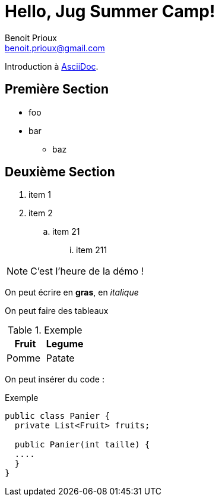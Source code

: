 = Hello, Jug Summer Camp!
Benoit Prioux <benoit.prioux@gmail.com>

Introduction à http://asciidoc.org[AsciiDoc].

== Première Section

* foo
* bar
** baz

== Deuxième Section

1. item 1
2. item 2

.. item 21
... item 211

NOTE: C'est l'heure de la démo !

On peut écrire en *gras*, en _italique_

On peut faire des tableaux
[options="header"]
.Exemple
|===
| Fruit | Legume
| Pomme | Patate
|===

On peut insérer du code :

.Exemple
[source, java]
----
public class Panier {
  private List<Fruit> fruits;

  public Panier(int taille) {
  ....
  }
}
----
